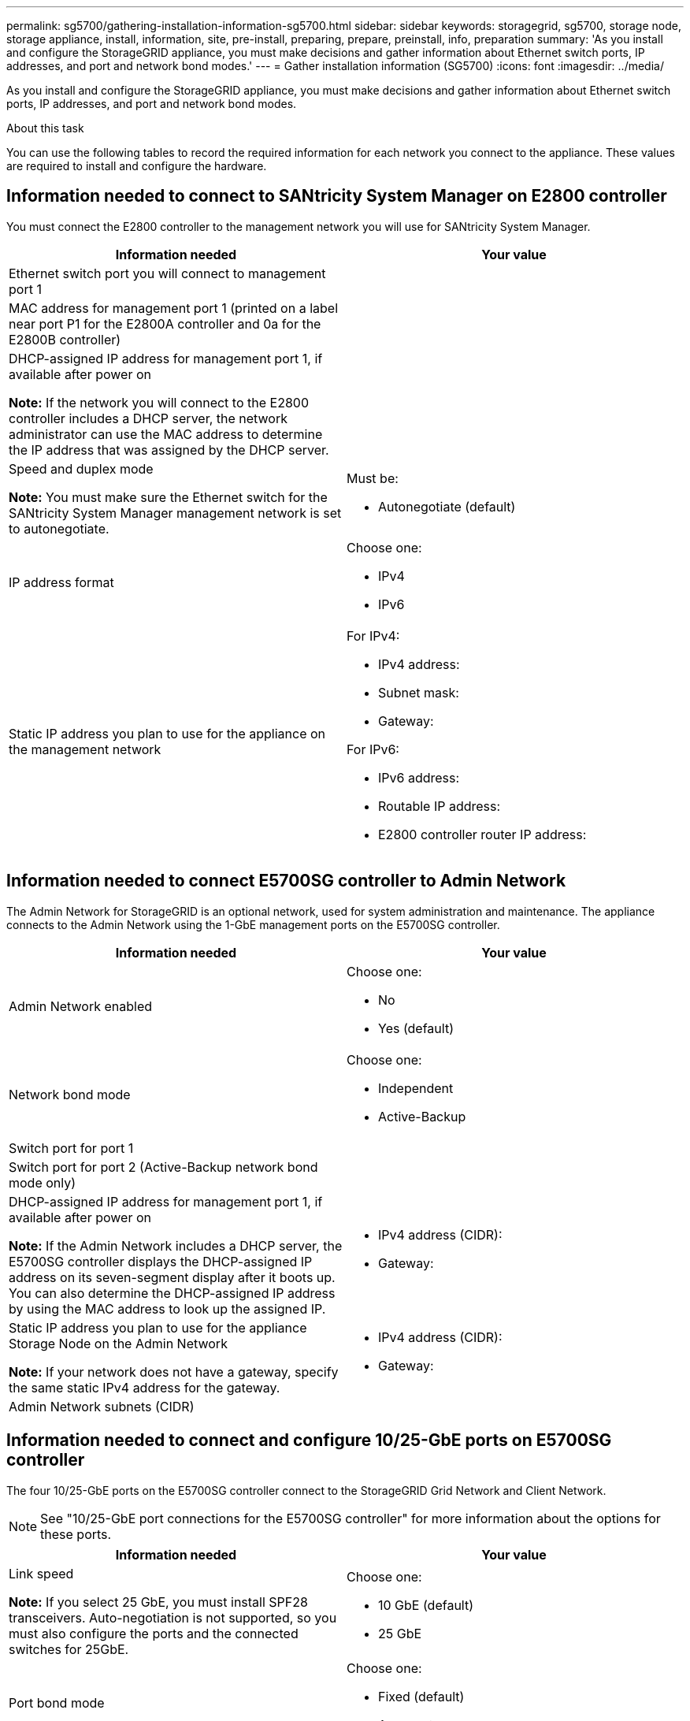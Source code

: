---
permalink: sg5700/gathering-installation-information-sg5700.html
sidebar: sidebar
keywords: storagegrid, sg5700, storage node, storage appliance, install, information, site, pre-install, preparing, prepare, preinstall, info, preparation
summary: 'As you install and configure the StorageGRID appliance, you must make decisions and gather information about Ethernet switch ports, IP addresses, and port and network bond modes.'
---
= Gather installation information (SG5700)
:icons: font
:imagesdir: ../media/

[.lead]
As you install and configure the StorageGRID appliance, you must make decisions and gather information about Ethernet switch ports, IP addresses, and port and network bond modes.

.About this task

You can use the following tables to record the required information for each network you connect to the appliance. These values are required to install and configure the hardware.

== Information needed to connect to SANtricity System Manager on E2800 controller

You must connect the E2800 controller to the management network you will use for SANtricity System Manager.

[options="header"]
|===
| Information needed| Your value
a|
Ethernet switch port you will connect to management port 1
a|

a|
MAC address for management port 1 (printed on a label near port P1 for the E2800A controller and 0a for the E2800B controller)
a|

a|
DHCP-assigned IP address for management port 1, if available after power on

*Note:* If the network you will connect to the E2800 controller includes a DHCP server, the network administrator can use the MAC address to determine the IP address that was assigned by the DHCP server.

a|

a|
Speed and duplex mode

*Note:* You must make sure the Ethernet switch for the SANtricity System Manager management network is set to autonegotiate.

a|
Must be:

* Autonegotiate (default)

a|
IP address format
a|
Choose one:

* IPv4
* IPv6

a|
Static IP address you plan to use for the appliance on the management network
a|
For IPv4:

* IPv4 address:
* Subnet mask:
* Gateway:

For IPv6:

* IPv6 address:
* Routable IP address:
* E2800 controller router IP address:
|===

== Information needed to connect E5700SG controller to Admin Network

The Admin Network for StorageGRID is an optional network, used for system administration and maintenance. The appliance connects to the Admin Network using the 1-GbE management ports on the E5700SG controller.

[options="header"]
|===
| Information needed| Your value
a|
Admin Network enabled
a|
Choose one:

* No
* Yes (default)

a|
Network bond mode
a|
Choose one:

* Independent
* Active-Backup

a|
Switch port for port 1
a|

a|
Switch port for port 2 (Active-Backup network bond mode only)
a|

a|
DHCP-assigned IP address for management port 1, if available after power on

*Note:* If the Admin Network includes a DHCP server, the E5700SG controller displays the DHCP-assigned IP address on its seven-segment display after it boots up. You can also determine the DHCP-assigned IP address by using the MAC address to look up the assigned IP.

a|

* IPv4 address (CIDR):
* Gateway:

a|
Static IP address you plan to use for the appliance Storage Node on the Admin Network

*Note:* If your network does not have a gateway, specify the same static IPv4 address for the gateway.

a|

* IPv4 address (CIDR):
* Gateway:

a|
Admin Network subnets (CIDR)
a|
|===

== Information needed to connect and configure 10/25-GbE ports on E5700SG controller

The four 10/25-GbE ports on the E5700SG controller connect to the StorageGRID Grid Network and Client Network.

NOTE: See "10/25-GbE port connections for the E5700SG controller" for more information about the options for these ports.

[options="header"]
|===
| Information needed| Your value
a|
Link speed

*Note:* If you select 25 GbE, you must install SPF28 transceivers. Auto-negotiation is not supported, so you must also configure the ports and the connected switches for 25GbE.

a|
Choose one:

* 10 GbE (default)
* 25 GbE

a|
Port bond mode

a|
Choose one:

* Fixed (default)
* Aggregate

a|
Switch port for port 1 (Client Network)

a|

a|
Switch port for port 2 (Grid Network)

a|

a|
Switch port for port 3 (Client Network)

a|

a|
Switch port for port 4 (Grid Network)

a|

|===

== Information needed to connect E5700SG controller to Grid Network

The Grid Network for StorageGRID is a required network, used for all internal StorageGRID traffic. The appliance connects to the Grid Network using the 10/25-GbE ports on the E5700SG controller.

NOTE: See "10/25-GbE port connections for the E5700SG controller" for more information about the options for
these ports.

[options="header"]
|===
| Information needed| Your value
a|
Network bond mode
a|
Choose one:

* Active-Backup (default)
* LACP (802.3ad)

a|
VLAN tagging enabled
a|
Choose one:

* No (default)
* Yes

a|
VLAN tag(if VLAN tagging is enabled)

a|
Enter a value between 0 and 4095:
a|
DHCP-assigned IP address for the Grid Network, if available after power on

*Note:* If the Grid Network includes a DHCP server, the E5700SG controller displays the DHCP-assigned IP address for the Grid Network on its seven-segment display after it boots up.

a|

* IPv4 address (CIDR):
* Gateway:

a|
Static IP address you plan to use for the appliance Storage Node on the Grid Network

*Note:* If your network does not have a gateway, specify the same static IPv4 address for the gateway.

a|

* IPv4 address (CIDR):
* Gateway:

a|
Grid Network subnets (CIDR)

*Note:* If the Client Network is not enabled, the default route on the controller will use the gateway specified here.

a|

|===

== Information needed to connect E5700SG controller to Client Network

The Client Network for StorageGRID is an optional network, typically used to provide client protocol access to the grid. The appliance connects to the Client Network using the 10/25-GbE ports on the E5700SG controller.

NOTE: See "10/25-GbE port connections for the E5700SG controller" for more information about the options for
these ports.

[options="header"]
|===
| Information needed| Your value
a|
Client Network enabled
a|
Choose one:

* No (default)
* Yes

a|
Network bond mode
a|
Choose one:

* Active-Backup (default)
* LACP (802.3ad)

a|
VLAN tagging enabled
a|
Choose one:

* No (default)
* Yes

a|
VLAN tag

(if VLAN tagging is enabled)

a|
Enter a value between 0 and 4095:
a|
DHCP-assigned IP address for the Client Network, if available after power on
a|

* IPv4 address (CIDR):
* Gateway:

a|
Static IP address you plan to use for the appliance Storage Node on the Client Network

*Note:* If the Client Network is enabled, the default route on the controller will use the gateway specified here.

a|

* IPv4 address (CIDR):
* Gateway:

|===
.Related information

xref:../installconfig/reviewing-appliance-network-connections.adoc[Review appliance network connections (SG5700)]

xref:../installconfig/port-bond-modes-for-e5700sg-controller-ports.adoc[Port bond modes for E5700SG controller ports]

xref:../installconfig/configuring-hardware.adoc[Configure hardware (SG5700)]
